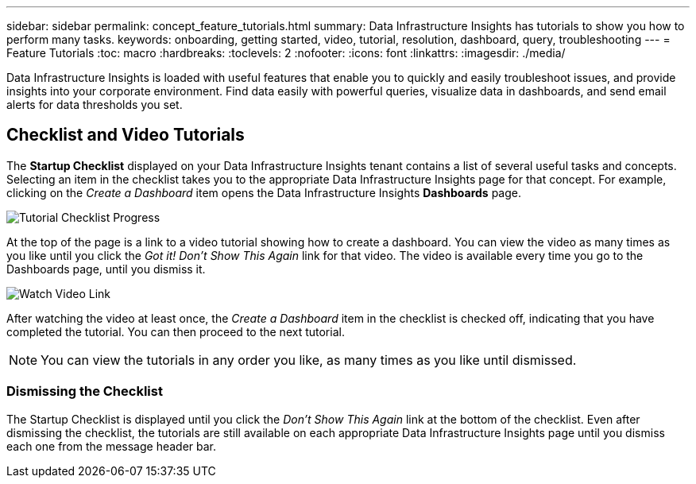 ---
sidebar: sidebar
permalink: concept_feature_tutorials.html
summary: Data Infrastructure Insights has tutorials to show you how to perform many tasks.
keywords: onboarding, getting started, video, tutorial, resolution, dashboard, query, troubleshooting
---
= Feature Tutorials
:toc: macro
:hardbreaks:
:toclevels: 2
:nofooter:
:icons: font
:linkattrs:
:imagesdir: ./media/

[.lead]
Data Infrastructure Insights is loaded with useful features that enable you to quickly and easily troubleshoot issues, and provide insights into your corporate environment. Find data easily with powerful queries, visualize data in dashboards, and send email alerts for data thresholds you set. 

== Checklist and Video Tutorials

The *Startup Checklist* displayed on your Data Infrastructure Insights tenant contains a list of several useful tasks and concepts. Selecting an item in the checklist takes you to the appropriate Data Infrastructure Insights page for that concept. For example, clicking on the _Create a Dashboard_ item opens the Data Infrastructure Insights *Dashboards* page.

image:OnboardingChecklist.png[Tutorial Checklist Progress]

At the top of the page is a link to a video tutorial showing how to create a dashboard. You can view the video as many times as you like until you click the _Got it! Don't Show This Again_ link for that video. The video is available every time you go to the Dashboards page, until you dismiss it.

image:Startup-DashboardWatchVideo.png[Watch Video Link]

After watching the video at least once, the _Create a Dashboard_ item in the checklist is checked off, indicating that you have completed the tutorial. You can then proceed to the next tutorial.

NOTE: You can view the tutorials in any order you like, as many times as you like until dismissed. 

=== Dismissing the Checklist

The Startup Checklist is displayed until you click the _Don't Show This Again_ link at the bottom of the checklist. Even after dismissing the checklist, the tutorials are still available on each appropriate Data Infrastructure Insights page until you dismiss each one from the message header bar. 
